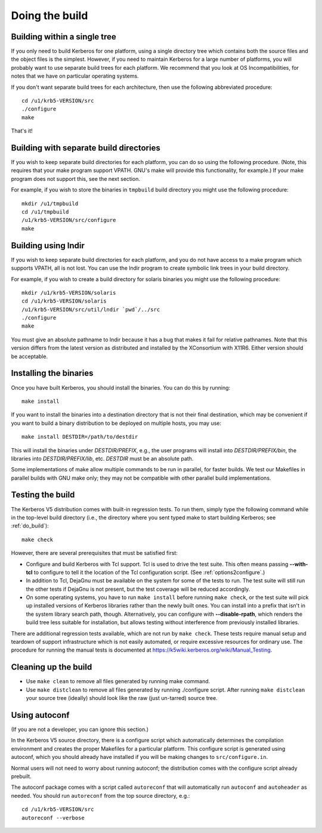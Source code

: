 Doing the build
===============

.. _do_build:

Building within a single tree
-----------------------------

If you only need to build Kerberos for one platform, using a single
directory tree which contains both the source files and the object
files is the simplest.  However, if you need to maintain Kerberos for
a large number of platforms, you will probably want to use separate
build trees for each platform.  We recommend that you look at OS
Incompatibilities, for notes that we have on particular operating
systems.

If you don't want separate build trees for each architecture, then use
the following abbreviated procedure::

    cd /u1/krb5-VERSION/src
    ./configure
    make

That's it!

Building with separate build directories
----------------------------------------

If you wish to keep separate build directories for each platform, you
can do so using the following procedure.  (Note, this requires that
your make program support VPATH.  GNU's make will provide this
functionality, for example.)  If your make program does not support
this, see the next section.

For example, if you wish to store the binaries in ``tmpbuild`` build
directory you might use the following procedure::

   mkdir /u1/tmpbuild
   cd /u1/tmpbuild
   /u1/krb5-VERSION/src/configure
   make


Building using lndir
--------------------

If you wish to keep separate build directories for each platform, and
you do not have access to a make program which supports VPATH, all is
not lost.  You can use the lndir program to create symbolic link trees
in your build directory.

For example, if you wish to create a build directory for solaris
binaries you might use the following procedure::

    mkdir /u1/krb5-VERSION/solaris
    cd /u1/krb5-VERSION/solaris
    /u1/krb5-VERSION/src/util/lndir `pwd`/../src
    ./configure
    make

You must give an absolute pathname to lndir because it has a bug that
makes it fail for relative pathnames.  Note that this version differs
from the latest version as distributed and installed by the
XConsortium with X11R6.  Either version should be acceptable.


Installing the binaries
-----------------------

Once you have built Kerberos, you should install the binaries. You can
do this by running::

    make install

If you want to install the binaries into a destination directory that
is not their final destination, which may be convenient if you want to
build a binary distribution to be deployed on multiple hosts, you may
use::

    make install DESTDIR=/path/to/destdir

This will install the binaries under *DESTDIR/PREFIX*, e.g., the user
programs will install into *DESTDIR/PREFIX/bin*, the libraries into
*DESTDIR/PREFIX/lib*, etc.  *DESTDIR* must be an absolute path.

Some implementations of make allow multiple commands to be run in
parallel, for faster builds.  We test our Makefiles in parallel builds
with GNU make only; they may not be compatible with other parallel
build implementations.


Testing the build
-----------------

The Kerberos V5 distribution comes with built-in regression tests.  To
run them, simply type the following command while in the top-level
build directory (i.e., the directory where you sent typed make to
start building Kerberos; see :ref:`do_build`)::

    make check

However, there are several prerequisites that must be satisfied first:

* Configure and build Kerberos with Tcl support. Tcl is used to drive
  the test suite.  This often means passing **-**\ **-with-tcl** to
  configure to tell it the location of the Tcl configuration
  script. (See :ref:`options2configure`.)
* In addition to Tcl, DejaGnu must be available on the system for some
  of the tests to run.  The test suite will still run the other tests
  if DejaGnu is not present, but the test coverage will be reduced
  accordingly.
* On some operating systems, you have to run ``make install`` before
  running ``make check``, or the test suite will pick up installed
  versions of Kerberos libraries rather than the newly built ones.
  You can install into a prefix that isn't in the system library
  search path, though. Alternatively, you can configure with
  **-**\ **-disable-rpath**, which renders the build tree less suitable for
  installation, but allows testing without interference from
  previously installed libraries.

There are additional regression tests available, which are not run
by ``make check``.  These tests require manual setup and teardown of
support infrastructure which is not easily automated, or require
excessive resources for ordinary use.  The procedure for running
the manual tests is documented at
https://k5wiki.kerberos.org/wiki/Manual_Testing.


Cleaning up the build
---------------------

* Use ``make clean`` to remove all files generated by running make
  command.
* Use ``make distclean`` to remove all files generated by running
  ./configure script.  After running ``make distclean`` your source
  tree (ideally) should look like the raw (just un-tarred) source
  tree.

Using autoconf
--------------

(If you are not a developer, you can ignore this section.)

In the Kerberos V5 source directory, there is a configure script which
automatically determines the compilation environment and creates the
proper Makefiles for a particular platform.  This configure script is
generated using autoconf, which you should already have installed if
you will be making changes to ``src/configure.in``.

Normal users will not need to worry about running autoconf; the
distribution comes with the configure script already prebuilt.

The autoconf package comes with a script called ``autoreconf`` that
will automatically run ``autoconf`` and ``autoheader`` as needed.  You
should run ``autoreconf`` from the top source directory, e.g.::

    cd /u1/krb5-VERSION/src
    autoreconf --verbose
